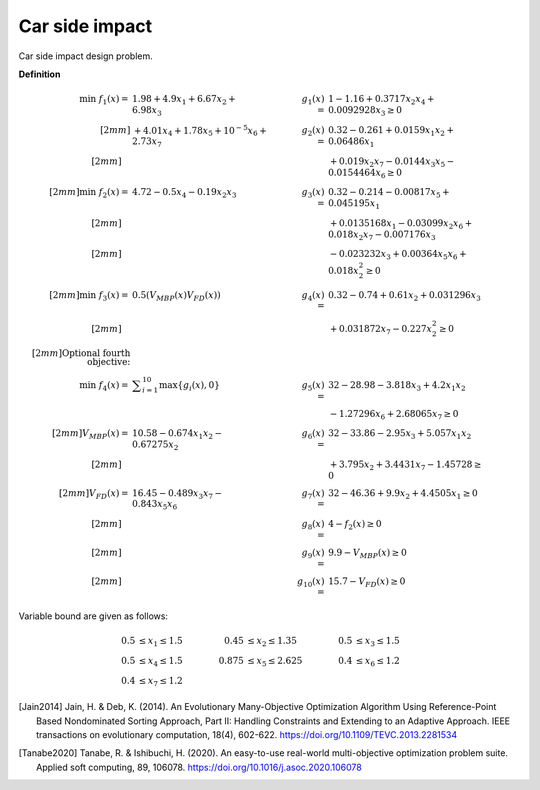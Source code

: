 Car side impact 
==========================

Car side impact design problem. 

**Definition**

.. math::

  \min \; f_1(x) = & \; 1.98 + 4.9x_1 + 6.67x_2 + 6.98x_3 \quad & \quad
  g_1(x) = & \; 1 - 1.16 + 0.3717x_2x_4 + 0.0092928x_3 \geq 0 \\[2mm]
  & + 4.01x_4 + 1.78x_5 + 10^{-5} x_6 + 2.73x_7 \quad & \quad
  g_2(x) = & \; 0.32 - 0.261 + 0.0159x_1x_2 + 0.06486x_1 \\[2mm]
  \quad & \quad \quad & \quad
  & + 0.019x_2x_7 - 0.0144x_3x_5 - 0.0154464x_6 \geq 0 \\[2mm]
  \min  \; f_2(x) = & \; 4.72 - 0.5x_4 - 0.19x_2x_3 \quad & \quad
  g_3(x) = & \; 0.32 - 0.214 - 0.00817x_5 + 0.045195x_1 \\[2mm]
  \quad & \quad \quad & \quad
  & + 0.0135168x_1 - 0.03099x_2x_6 + 0.018x_2x_7 - 0.007176x_3 \\[2mm]
  \quad & \quad \quad & \quad
  & - 0.023232x_3 + 0.00364x_5x_6 + 0.018x_2^2 \geq 0 \\[2mm]
  \min  \; f_3(x) = & \; 0.5(V_{MBP}(x) V_{FD}(x)) \quad & \quad
  g_4(x) = & \; 0.32 - 0.74 + 0.61x_2 + 0.031296x_3 \\[2mm]
  \quad & \quad \quad & \quad
  & + 0.031872x_7 - 0.227x_2^2 \geq 0 \\[2mm]
  \text{Optional fourth objective:}\\
  \min \; f_4(x) = & \; \displaystyle\sum_{i=1}^{10} \max \{ g_i(x), 0 \} \quad & \quad
  g_5(x) = & \; 32 - 28.98 - 3.818x_3 + 4.2x_1x_2 \\
  \quad & \quad \quad & \quad
  & - 1.27296x_6 + 2.68065x_7 \geq 0 \\[2mm]
  V_{MBP}(x) = & \; 10.58 - 0.674x_1x_2 - 0.67275x_2 \quad & \quad
  g_6(x) = & \; 32 - 33.86 - 2.95x_3 + 5.057x_1x_2 \\[2mm]
  \quad & \quad \quad & \quad
  & + 3.795x_2 + 3.4431x_7 - 1.45728 \geq 0 \\[2mm]
  V_{FD}(x) = & \; 16.45 - 0.489x_3x_7 - 0.843x_5x_6 \quad & \quad
  g_7(x) = & \; 32 - 46.36 + 9.9x_2 + 4.4505x_1 \geq 0 \\[2mm]
  \quad & \quad \quad & \quad
  g_8(x) = & \; 4 - f_2(x) \geq 0  \\[2mm]
  \quad & \quad \quad & \quad
  g_9(x) = & \; 9.9 - V_{MBP}(x) \geq 0\\[2mm]
  \quad & \quad \quad & \quad
  g_{10}(x) = & \; 15.7 - V_{FD}(x) \geq 0  \quad & \quad

Variable bound are given as follows:

.. math::

  0.5 & \leq x_1 \leq 1.5 \quad & \quad 0.45 &\leq x_2 \leq 1.35 \quad & \quad 0.5 &\leq x_3 \leq 1.5 \\
  0.5 & \leq x_4 \leq 1.5 \quad & \quad 0.875 &\leq x_5 \leq 2.625 \quad & \quad 0.4 &\leq x_6 \leq 1.2 \\
  0.4 & \leq x_7 \leq 1.2

.. [Jain2014] Jain, H. & Deb, K. (2014). An Evolutionary Many-Objective Optimization Algorithm 
  Using Reference-Point Based Nondominated Sorting Approach, Part II: Handling Constraints 
  and Extending to an Adaptive Approach. IEEE transactions on evolutionary computation, 
  18(4), 602-622. https://doi.org/10.1109/TEVC.2013.2281534 

.. [Tanabe2020] Tanabe, R. & Ishibuchi, H. (2020). An easy-to-use real-world 
  multi-objective optimization problem suite. 
  Applied soft computing, 89, 106078. 
  https://doi.org/10.1016/j.asoc.2020.106078
